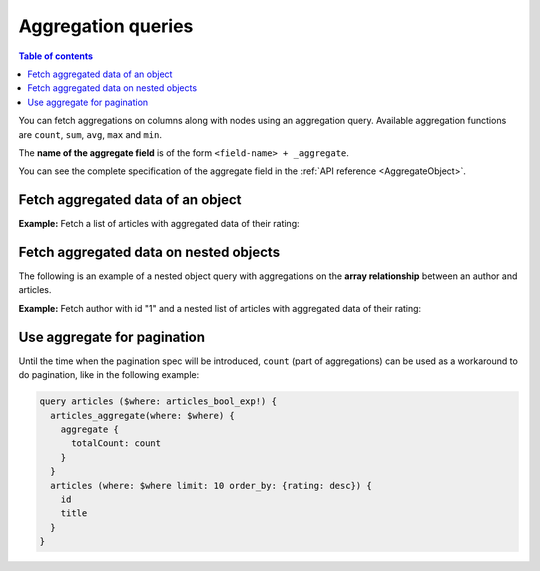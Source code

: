 Aggregation queries
===================

.. contents:: Table of contents
  :backlinks: none
  :depth: 2
  :local:

You can fetch aggregations on columns along with nodes using an aggregation query.
Available aggregation functions are ``count``, ``sum``, ``avg``, ``max`` and ``min``.

The **name of the aggregate field** is of the form ``<field-name> + _aggregate``.

You can see the complete specification of the aggregate field in the :ref:`API reference <AggregateObject>`.

Fetch aggregated data of an object
----------------------------------

**Example:** Fetch a list of articles with aggregated data of their rating:

.. graphiql::
  :view_only:
  :query:
    query {
      article_aggregate {
        aggregate {
          count
          sum {
            rating
          }
          avg {
            rating
          }
          max {
            rating
          }
        }
        nodes {
          id
          title
          rating
        }
      }
    }
  :response:
    {
      "data": {
        "article_aggregate": {
          "aggregate": {
            "count": 10,
            "sum": {
              "rating": 26
            },
            "avg": {
              "rating": 2.6
            },
            "max": {
              "rating": 4
            }
          },
          "nodes": [
            {
              "id": 1,
              "title": "sit amet",
              "rating": 1
            },
            {
              "id": 2,
              "title": "a nibh",
              "rating": 3
            },
            {
              "id": 3,
              "title": "amet justo morbi",
              "rating": 4
            },
            {
              "id": 4,
              "title": "vestibulum ac est",
              "rating": 2
            },
            {
              "id": 5,
              "title": "ut blandit",
              "rating": 2
            },
            {
              "id": 6,
              "title": "sapien ut",
              "rating": 1
            },
            {
              "id": 7,
              "title": "nisl duis ac",
              "rating": 4
            },
            {
              "id": 8,
              "title": "donec semper sapien",
              "rating": 3
            },
            {
              "id": 9,
              "title": "sit amet",
              "rating": 3
            },
            {
              "id": 10,
              "title": "dui proin leo",
              "rating": 3
            }
          ]
        }
      }
    }

.. _nested_aggregate:

Fetch aggregated data on nested objects
---------------------------------------
The following is an example of a nested object query with aggregations on the **array relationship** between an author
and articles.

**Example:** Fetch author with id "1" and a nested list of articles with aggregated data of their rating:

.. graphiql::
  :view_only:
  :query:
    query {
      author (where: {id: {_eq: 1}}) {
        id
        name
        articles_aggregate {
          aggregate {
            count
            avg {
              rating
            }
            max {
              rating
            }
          }
          nodes {
            id
            title
            rating
          }
        }
      }
    }
  :response:
    {
      "data": {
        "author": [
          {
            "id": 1,
            "name": "Justin",
            "articles_aggregate": {
              "aggregate": {
                "count": 2,
                "avg": {
                  "rating": 2.5
                },
                "max": {
                  "rating": 4
                }
              },
              "nodes": [
                {
                  "id": 15,
                  "title": "vel dapibus at",
                  "rating": 4
                },
                {
                  "id": 16,
                  "title": "sem duis aliquam",
                  "rating": 1
                }
              ]
            }
          }
        ]
      }
    }

Use aggregate for pagination
--------------------------------

Until the time when the pagination spec will be introduced, ``count`` (part of aggregations) can be used as a workaround to do pagination, like in the following example:

.. code-block:: graphql

  query articles ($where: articles_bool_exp!) {
    articles_aggregate(where: $where) {
      aggregate {
        totalCount: count
      }
    }
    articles (where: $where limit: 10 order_by: {rating: desc}) {
      id
      title
    }
  }
